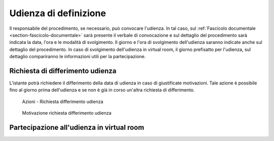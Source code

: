 Udienza di definizione
======================

Il responsabile del procedimento, se necessario, può convocare l'udienza. In tal caso, sul :ref:`Fascicolo documentale <section-fascicolo-documentale>` sarà presente il verbale di convocazione e sul dettaglio del procedimento sarà indicata la data, l'ora e le modalità di svolgimento.
Il giorno e l'ora di svolgimento dell'udienza saranno indicate anche sul dettaglio del procedimento.
In caso di svolgimento dell'udienza in virtual room, il giorno prefisatto per l'udienza, sul dettaglio compariranno le informazioni utili per la partecipazione.

Richiesta di differimento udienza
~~~~~~~~~~~~~~~~~~~~~~~~~~~~~~~~~

L'istante potrà richiedere il differimento della data di udienza in caso di giustificate motivazioni. Tale azione è possibile fino al giorno prima dell'udienza e se non è già in corso un'altra richiesta di differimento.

.. figure:: /media/barra_azioni_richdifferimento.png
   :name: barra-azioni-richdifferimento
   :alt: Richiesta differimento barra azioni
   
   Azioni - Richiesta differimento udienza

.. figure:: /media/motivazione_richdifferimento.png
   :name: motivazione-richdifferimento
   :alt: Motivazione richiesta differimento
   
   Motivazione richiesta differimento udienza

Partecipazione all'udienza in virtual room
~~~~~~~~~~~~~~~~~~~~~~~~~~~~~~~~~~~~~~~~~~
   